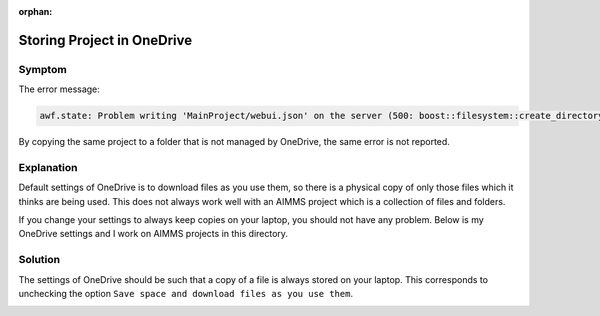 :orphan:
Storing Project in OneDrive
============================

Symptom 
-----------

The error message:

.. code-block:: none

    awf.state: Problem writing 'MainProject/webui.json' on the server (500: boost::filesystem::create_directory: a file cannot be created when it already exists

By copying the same project to a folder that is not managed by OneDrive, the same error is not reported.


Explanation
------------

Default settings of OneDrive is to download files as you use them, so there is a physical copy of only those files which it thinks are being used. 
This does not always work well with an AIMMS project which is a collection of files and folders. 

If you change your settings to always keep copies on your laptop, you should not have any problem. 
Below is my OneDrive settings and I work on AIMMS projects in this directory. 

Solution
----------

The settings of OneDrive should be such that a copy of a file is always stored on your laptop.
This corresponds to unchecking the option ``Save space and download files as you use them``.

.. image:: images/OneDriveSynSettings.png
    :align: center

